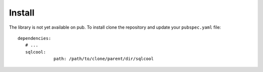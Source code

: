 Install
=======

The library is not yet available on pub. To install clone the repository
and update your ``pubspec.yaml`` file:

.. highlight:: yaml

::

   dependencies:
      # ...
      sqlcool:
		 path: /path/to/clone/parent/dir/sqlcool

